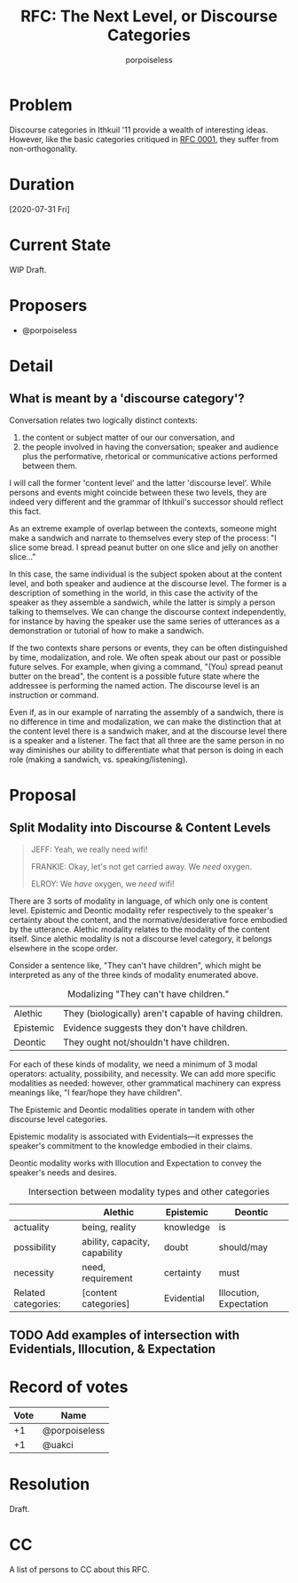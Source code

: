 #+title: RFC: The Next Level, or Discourse Categories
#+author: porpoiseless
* Problem
Discourse categories in Ithkuil '11 provide a wealth of interesting
ideas. However, like the basic categories critiqued in [[file:RFC_0001.org][RFC 0001]], they
suffer from non-orthogonality. 
* Duration
[2020-07-31 Fri]
* Current State
WIP Draft.
* Proposers
- @porpoiseless
* Detail
** What is meant by a 'discourse category'?
Conversation relates two logically distinct contexts:
1. the content or subject matter of our our conversation, and
2. the people involved in having the conversation; speaker and
   audience plus the performative, rhetorical or communicative actions
   performed between them.

I will call the former 'content level' and the latter 'discourse
level'. While persons and events might coincide between these two
levels, they are indeed very different and the grammar of Ithkuil's
successor should reflect this fact.

As an extreme example of overlap between the contexts, someone might
make a sandwich and narrate to themselves every step of the
process: "I slice some bread. I spread peanut butter on one slice and
jelly on another slice..."

In this case, the same individual is the subject spoken about at the
content level, and both speaker and audience at the discourse
level. The former is a description of something in the world, in this
case the activity of the speaker as they assemble a sandwich, while
the latter is simply a person talking to themselves. We can change the
discourse context independently, for instance by having the speaker
use the same series of utterances as a demonstration or tutorial of
how to make a sandwich.

If the two contexts share persons or events, they can be often
distinguished by time, modalization, and role. We often speak about
our past or possible future selves. For example, when giving a
command, "(You) spread peanut butter on the bread", the content is a
possible future state where the addressee is performing the named
action. The discourse level is an instruction or command.

Even if, as in our example of narrating the assembly of a sandwich,
there is no difference in time and modalization, we can make the
distinction that at the content level there is a sandwich maker, and
at the discourse level there is a speaker and a listener. The fact
that all three are the same person in no way diminishes our ability to
differentiate what that person is doing in each role (making a
sandwich, vs. speaking/listening).


* Proposal

** Split Modality into Discourse & Content Levels 
#+caption: Queer Studies & Advanced Waxing (Community S6E4)
#+begin_quote
JEFF: Yeah, we really need wifi!

FRANKIE: Okay, let's not get carried away. We /need/ oxygen.

ELROY: We /have/ oxygen, we /need/ wifi!
#+end_quote

There are 3 sorts of modality in language, of which only one is
content level. Epistemic and Deontic modality refer respectively to
the speaker's certainty about the content, and the
normative/desiderative force embodied by the utterance. Alethic
modality relates to the modality of the content itself. Since alethic
modality is not a discourse level category, it belongs elsewhere in
the scope order.

Consider a sentence like, "They can't have children", which might be
interpreted as any of the three kinds of modality enumerated above.

#+CAPTION: Modalizing "They can't have children."
| Alethic   | They (biologically) aren't capable of having children. |
| Epistemic | Evidence suggests they don't have children.            |
| Deontic   | They ought not/shouldn't have children.                |

For each of these kinds of modality, we need a minimum of 3 modal
operators: actuality, possibility, and necessity. We can add more
specific modalities as needed: however, other grammatical machinery
can express meanings like, "I fear/hope they have children".

The Epistemic and Deontic modalities operate in tandem with other
discourse level categories.

Epistemic modality is associated with Evidentials—it expresses the
speaker's commitment to the knowledge embodied in their claims.

Deontic modality works with Illocution and Expectation to convey the
speaker's needs and desires.

#+caption: Intersection between modality types and other categories
|                     | Alethic                       | Epistemic  | Deontic                 |
|---------------------+-------------------------------+------------+-------------------------|
| actuality           | being, reality                | knowledge  | is                      |
| possibility         | ability, capacity, capability | doubt      | should/may              |
| necessity           | need, requirement             | certainty  | must                    |
|---------------------+-------------------------------+------------+-------------------------|
| Related categories: | [content categories]          | Evidential | Illocution, Expectation |

** TODO Add examples of intersection with Evidentials, Illocution, & Expectation
* Record of votes
| Vote | Name          |
|------+---------------|
|   +1 | @porpoiseless |
|   +1 | @uakci        |
* Resolution
Draft.
* CC
A list of persons to CC about this RFC.
